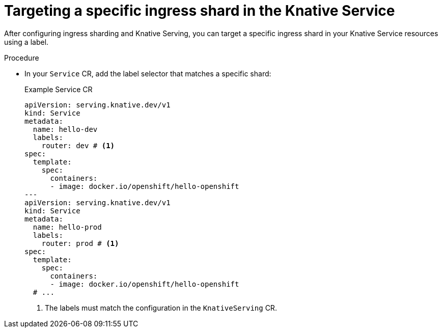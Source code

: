 :_mod-docs-content-type: PROCEDURE
[id="targeting-a-specific-ingress-shard-in-the-knative-service_{context}"]
= Targeting a specific ingress shard in the Knative Service

After configuring ingress sharding and Knative Serving, you can target a specific ingress shard in your Knative Service resources using a label.

.Procedure

* In your `Service` CR, add the label selector that matches a specific shard:
+
.Example Service CR
[source,yaml]
----
apiVersion: serving.knative.dev/v1
kind: Service
metadata:
  name: hello-dev
  labels:
    router: dev # <1>
spec:
  template:
    spec:
      containers:
      - image: docker.io/openshift/hello-openshift
---
apiVersion: serving.knative.dev/v1
kind: Service
metadata:
  name: hello-prod
  labels:
    router: prod # <1>
spec:
  template:
    spec:
      containers:
      - image: docker.io/openshift/hello-openshift
  # ...
----
<1> The labels must match the configuration in the `KnativeServing` CR.
